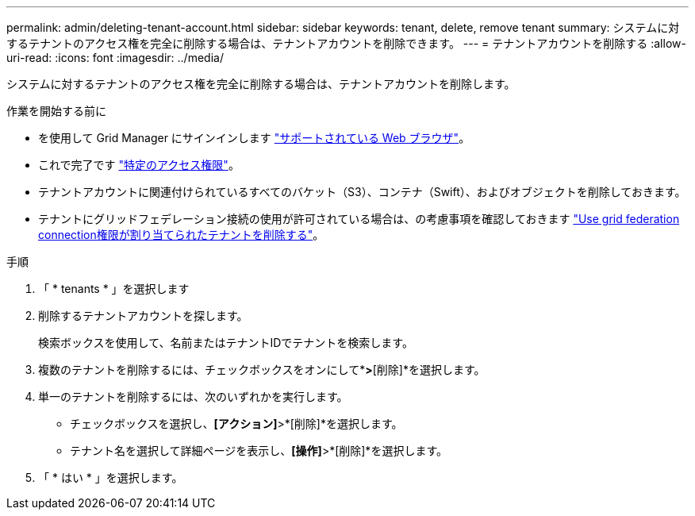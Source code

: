 ---
permalink: admin/deleting-tenant-account.html 
sidebar: sidebar 
keywords: tenant, delete, remove tenant 
summary: システムに対するテナントのアクセス権を完全に削除する場合は、テナントアカウントを削除できます。 
---
= テナントアカウントを削除する
:allow-uri-read: 
:icons: font
:imagesdir: ../media/


[role="lead"]
システムに対するテナントのアクセス権を完全に削除する場合は、テナントアカウントを削除します。

.作業を開始する前に
* を使用して Grid Manager にサインインします link:../admin/web-browser-requirements.html["サポートされている Web ブラウザ"]。
* これで完了です link:admin-group-permissions.html["特定のアクセス権限"]。
* テナントアカウントに関連付けられているすべてのバケット（S3）、コンテナ（Swift）、およびオブジェクトを削除しておきます。
* テナントにグリッドフェデレーション接続の使用が許可されている場合は、の考慮事項を確認しておきます link:grid-federation-manage-tenants.html["Use grid federation connection権限が割り当てられたテナントを削除する"]。


.手順
. 「 * tenants * 」を選択します
. 削除するテナントアカウントを探します。
+
検索ボックスを使用して、名前またはテナントIDでテナントを検索します。

. 複数のテナントを削除するには、チェックボックスをオンにして*[操作]*>*[削除]*を選択します。
. 単一のテナントを削除するには、次のいずれかを実行します。
+
** チェックボックスを選択し、*[アクション]*>*[削除]*を選択します。
** テナント名を選択して詳細ページを表示し、*[操作]*>*[削除]*を選択します。


. 「 * はい * 」を選択します。

